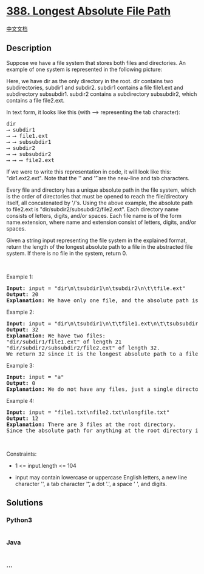 * [[https://leetcode.com/problems/longest-absolute-file-path][388.
Longest Absolute File Path]]
  :PROPERTIES:
  :CUSTOM_ID: longest-absolute-file-path
  :END:
[[./solution/0300-0399/0388.Longest Absolute File Path/README.org][中文文档]]

** Description
   :PROPERTIES:
   :CUSTOM_ID: description
   :END:

#+begin_html
  <p>
#+end_html

Suppose we have a file system that stores both files and directories. An
example of one system is represented in the following picture:

#+begin_html
  </p>
#+end_html

#+begin_html
  <p>
#+end_html

#+begin_html
  </p>
#+end_html

#+begin_html
  <p>
#+end_html

Here, we have dir as the only directory in the root. dir contains two
subdirectories, subdir1 and subdir2. subdir1 contains a file file1.ext
and subdirectory subsubdir1. subdir2 contains a subdirectory subsubdir2,
which contains a file file2.ext.

#+begin_html
  </p>
#+end_html

#+begin_html
  <p>
#+end_html

In text form, it looks like this (with ⟶ representing the tab
character):

#+begin_html
  </p>
#+end_html

#+begin_html
  <pre>
  dir
  ⟶ subdir1
  ⟶ ⟶ file1.ext
  ⟶ ⟶ subsubdir1
  ⟶ subdir2
  ⟶ ⟶ subsubdir2
  ⟶ ⟶ ⟶ file2.ext
  </pre>
#+end_html

#+begin_html
  <p>
#+end_html

If we were to write this representation in code, it will look like this:
"dir\n\tsubdir1\n\t\tfile1.ext\n\t\tsubsubdir1\n\tsubdir2\n\t\tsubsubdir2\n\t\t\tfile2.ext".
Note that the '\n' and '\t' are the new-line and tab characters.

#+begin_html
  </p>
#+end_html

#+begin_html
  <p>
#+end_html

Every file and directory has a unique absolute path in the file system,
which is the order of directories that must be opened to reach the
file/directory itself, all concatenated by '/'s. Using the above
example, the absolute path to file2.ext is
"dir/subdir2/subsubdir2/file2.ext". Each directory name consists of
letters, digits, and/or spaces. Each file name is of the form
name.extension, where name and extension consist of letters, digits,
and/or spaces.

#+begin_html
  </p>
#+end_html

#+begin_html
  <p>
#+end_html

Given a string input representing the file system in the explained
format, return the length of the longest absolute path to a file in the
abstracted file system. If there is no file in the system, return 0.

#+begin_html
  </p>
#+end_html

#+begin_html
  <p>
#+end_html

 

#+begin_html
  </p>
#+end_html

#+begin_html
  <p>
#+end_html

Example 1:

#+begin_html
  </p>
#+end_html

#+begin_html
  <pre>
  <strong>Input:</strong> input = &quot;dir\n\tsubdir1\n\tsubdir2\n\t\tfile.ext&quot;
  <strong>Output:</strong> 20
  <strong>Explanation:</strong> We have only one file, and the absolute path is &quot;dir/subdir2/file.ext&quot; of length 20.
  </pre>
#+end_html

#+begin_html
  <p>
#+end_html

Example 2:

#+begin_html
  </p>
#+end_html

#+begin_html
  <pre>
  <strong>Input:</strong> input = &quot;dir\n\tsubdir1\n\t\tfile1.ext\n\t\tsubsubdir1\n\tsubdir2\n\t\tsubsubdir2\n\t\t\tfile2.ext&quot;
  <strong>Output:</strong> 32
  <strong>Explanation:</strong> We have two files:
  &quot;dir/subdir1/file1.ext&quot; of length 21
  &quot;dir/subdir2/subsubdir2/file2.ext&quot; of length 32.
  We return 32 since it is the longest absolute path to a file.
  </pre>
#+end_html

#+begin_html
  <p>
#+end_html

Example 3:

#+begin_html
  </p>
#+end_html

#+begin_html
  <pre>
  <strong>Input:</strong> input = &quot;a&quot;
  <strong>Output:</strong> 0
  <strong>Explanation:</strong> We do not have any files, just a single directory named &quot;a&quot;.
  </pre>
#+end_html

#+begin_html
  <p>
#+end_html

Example 4:

#+begin_html
  </p>
#+end_html

#+begin_html
  <pre>
  <strong>Input:</strong> input = &quot;file1.txt\nfile2.txt\nlongfile.txt&quot;
  <strong>Output:</strong> 12
  <strong>Explanation:</strong> There are 3 files at the root directory.
  Since the absolute path for anything at the root directory is just the name itself, the answer is &quot;longfile.txt&quot; with length 12.
  </pre>
#+end_html

#+begin_html
  <p>
#+end_html

 

#+begin_html
  </p>
#+end_html

#+begin_html
  <p>
#+end_html

Constraints:

#+begin_html
  </p>
#+end_html

#+begin_html
  <ul>
#+end_html

#+begin_html
  <li>
#+end_html

1 <= input.length <= 104

#+begin_html
  </li>
#+end_html

#+begin_html
  <li>
#+end_html

input may contain lowercase or uppercase English letters, a new line
character '\n', a tab character '\t', a dot '.', a space ' ', and
digits.

#+begin_html
  </li>
#+end_html

#+begin_html
  </ul>
#+end_html

** Solutions
   :PROPERTIES:
   :CUSTOM_ID: solutions
   :END:

#+begin_html
  <!-- tabs:start -->
#+end_html

*** *Python3*
    :PROPERTIES:
    :CUSTOM_ID: python3
    :END:
#+begin_src python
#+end_src

*** *Java*
    :PROPERTIES:
    :CUSTOM_ID: java
    :END:
#+begin_src java
#+end_src

*** *...*
    :PROPERTIES:
    :CUSTOM_ID: section
    :END:
#+begin_example
#+end_example

#+begin_html
  <!-- tabs:end -->
#+end_html
